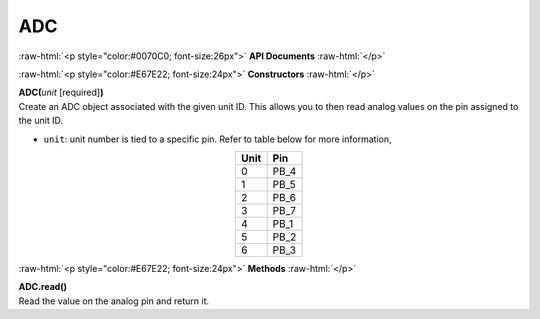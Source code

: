 ####
ADC
####

.. role:: raw-html(raw)
   :format: html

:raw-html:`<p style="color:#0070C0; font-size:26px">`
**API Documents**
:raw-html:`</p>`

:raw-html:`<p style="color:#E67E22; font-size:24px">`
**Constructors**
:raw-html:`</p>`

| **ADC(**\ *unit*\  [required]\ **)**
| Create an ADC object associated with the given unit ID. This allows you to then read analog values on the pin assigned to the unit ID.

- ``unit``: unit number is tied to a specific pin. Refer to table below for more information,

.. table:: 
   :align: center
   
   ==== ====
   Unit Pin
   ==== ====
   0    PB_4
   1    PB_5
   2    PB_6
   3    PB_7
   4    PB_1
   5    PB_2
   6    PB_3
   ==== ====


:raw-html:`<p style="color:#E67E22; font-size:24px">`
**Methods**
:raw-html:`</p>`

| **ADC.read()**
| Read the value on the analog pin and return it.